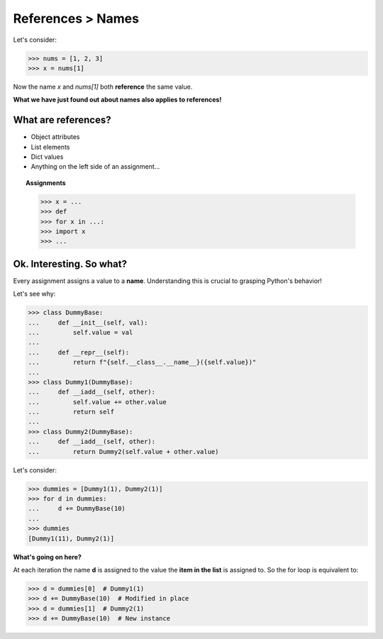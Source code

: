 References > Names
==================

Let's consider:

>>> nums = [1, 2, 3]
>>> x = nums[1]

Now the name *x* and *nums[1]* both **reference** the same value.

**What we have just found out about names also applies to references!**

What are references?
--------------------

* Object attributes
* List elements
* Dict values
* Anything on the left side of an assignment...

.. topic:: Assignments

  >>> x = ...
  >>> def 
  >>> for x in ...:
  >>> import x
  >>> ...

Ok. Interesting. So what?
-------------------------

Every assignment assigns a value to a **name**. Understanding this is crucial to grasping Python's behavior!

Let's see why:

>>> class DummyBase:
...     def __init__(self, val):
...         self.value = val
...     
...     def __repr__(self):
...         return f"{self.__class__.__name__}({self.value})"
... 
>>> class Dummy1(DummyBase):
...     def __iadd__(self, other):
...         self.value += other.value
...         return self
... 
>>> class Dummy2(DummyBase):
...     def __iadd__(self, other):
...         return Dummy2(self.value + other.value)

Let's consider:

>>> dummies = [Dummy1(1), Dummy2(1)]
>>> for d in dummies:
...     d += DummyBase(10)
... 
>>> dummies
[Dummy1(11), Dummy2(1)]

**What's going on here?**

At each iteration the name **d** is assigned to the value the **item in the list** is assigned to.
So the for loop is equivalent to:

>>> d = dummies[0]  # Dummy1(1)
>>> d += DummyBase(10)  # Modified in place
>>> d = dummies[1]  # Dummy2(1)
>>> d += DummyBase(10)  # New instance
